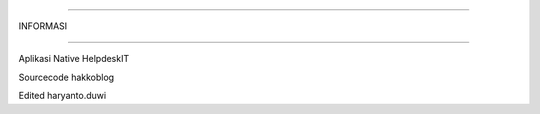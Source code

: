 ########################
 
INFORMASI

########################


Aplikasi Native HelpdeskIT


Sourcecode hakkoblog 


Edited haryanto.duwi



